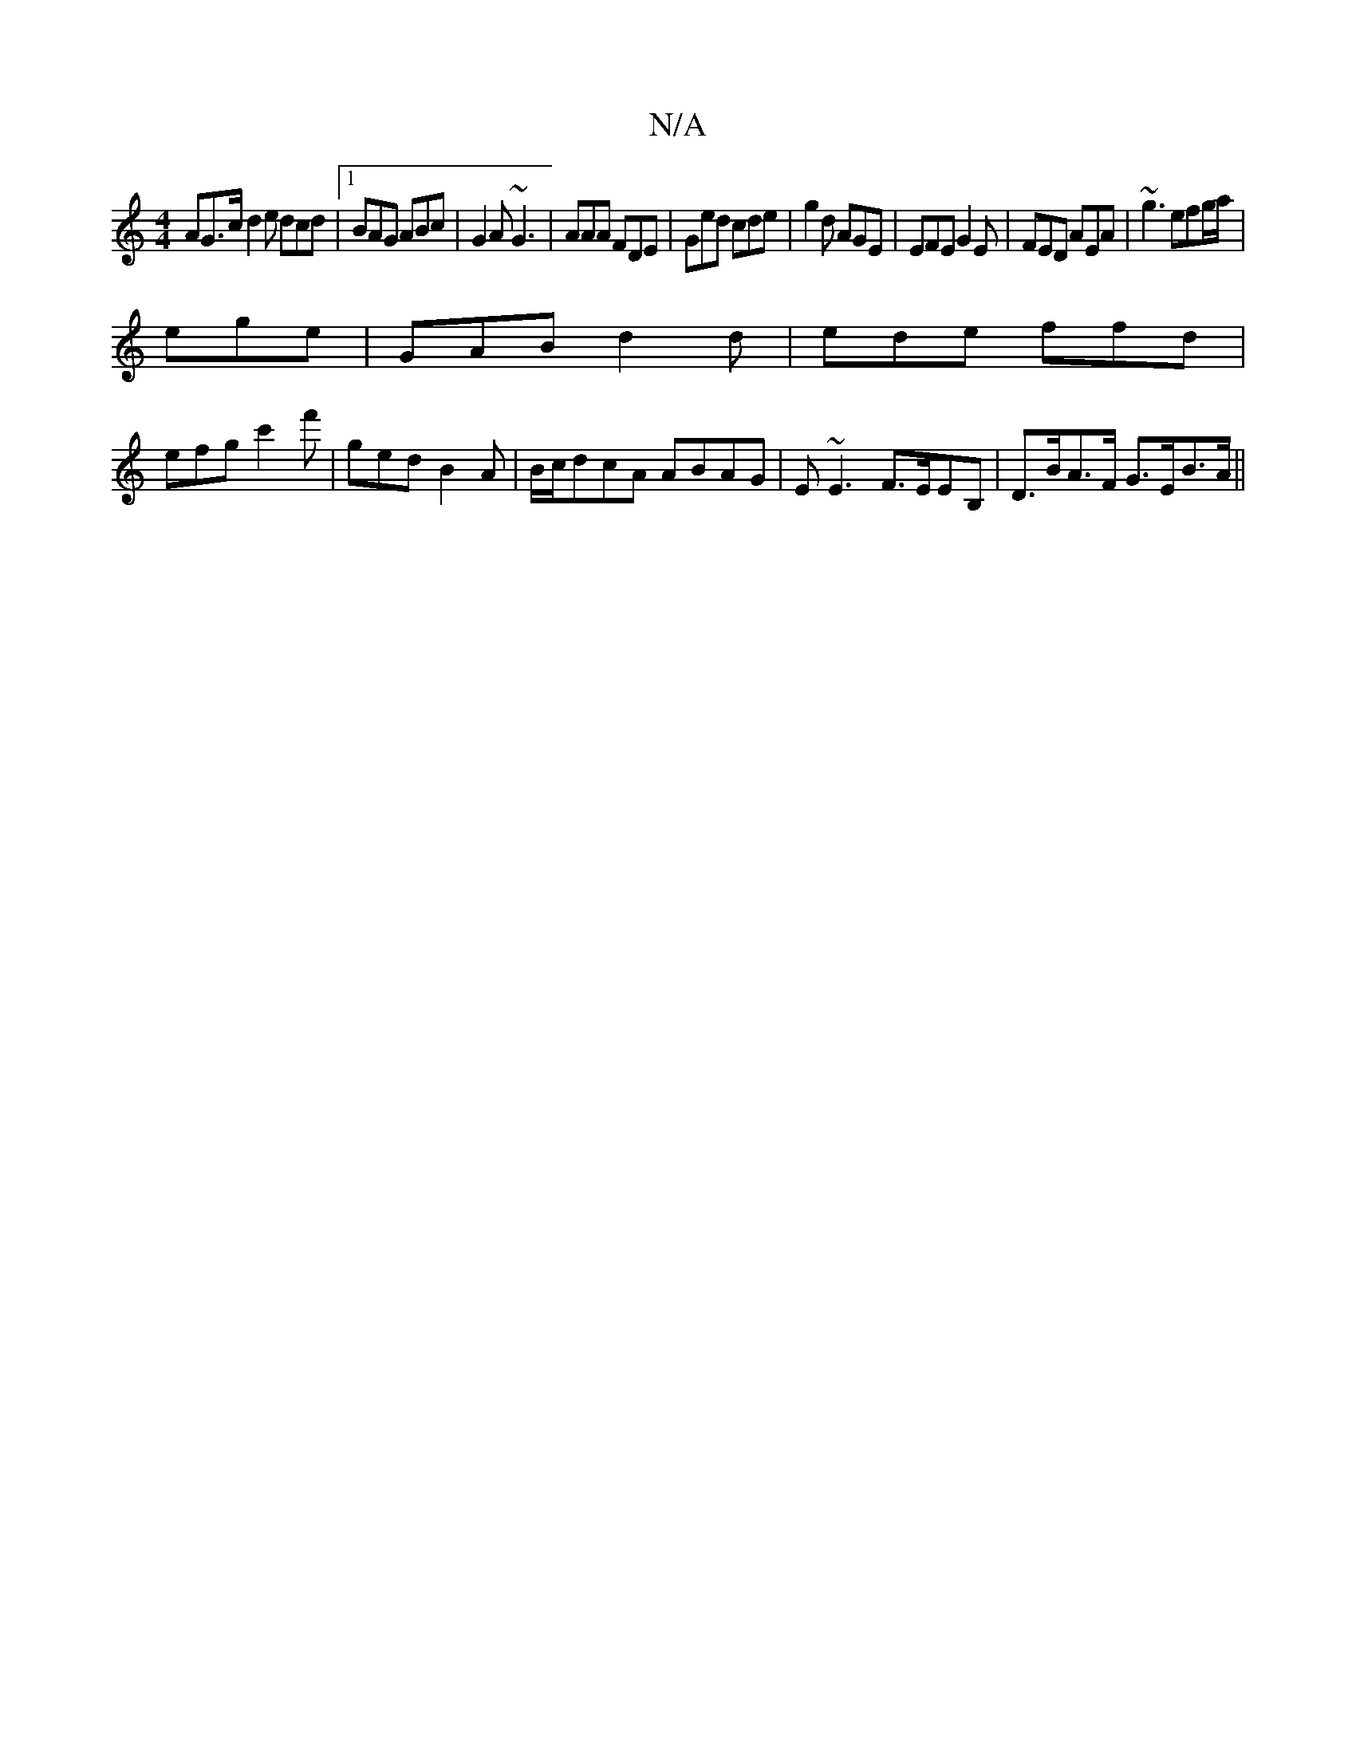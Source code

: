 X:1
T:N/A
M:4/4
R:N/A
K:Cmajor
AG>c d2 e dcd|1 BAG ABc | G2A ~G3 | AAA FDE | Ged cde | g2d AGE | EFE G2E | FED AEA | ~g3 efg/a/|
ege | GAB d2d | ede ffd |
efg c'2f' | ged B2 A | B/c/dcA ABAG | E~E3 F>EEB, |D>BA>F G>EB>A ||

|: EDDE